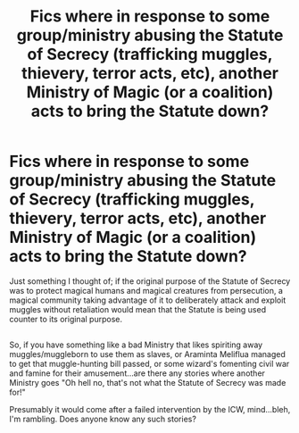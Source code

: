 #+TITLE: Fics where in response to some group/ministry abusing the Statute of Secrecy (trafficking muggles, thievery, terror acts, etc), another Ministry of Magic (or a coalition) acts to bring the Statute down?

* Fics where in response to some group/ministry abusing the Statute of Secrecy (trafficking muggles, thievery, terror acts, etc), another Ministry of Magic (or a coalition) acts to bring the Statute down?
:PROPERTIES:
:Author: Avaday_Daydream
:Score: 0
:DateUnix: 1529039100.0
:DateShort: 2018-Jun-15
:FlairText: Request
:END:
Just something I thought of; if the original purpose of the Statute of Secrecy was to protect magical humans and magical creatures from persecution, a magical community taking advantage of it to deliberately attack and exploit muggles without retaliation would mean that the Statute is being used counter to its original purpose.

** 
   :PROPERTIES:
   :CUSTOM_ID: section
   :END:
So, if you have something like a bad Ministry that likes spiriting away muggles/muggleborn to use them as slaves, or Araminta Meliflua managed to get that muggle-hunting bill passed, or some wizard's fomenting civil war and famine for their amusement...are there any stories where another Ministry goes "Oh hell no, that's not what the Statute of Secrecy was made for!"

Presumably it would come after a failed intervention by the ICW, mind...bleh, I'm rambling. Does anyone know any such stories?

